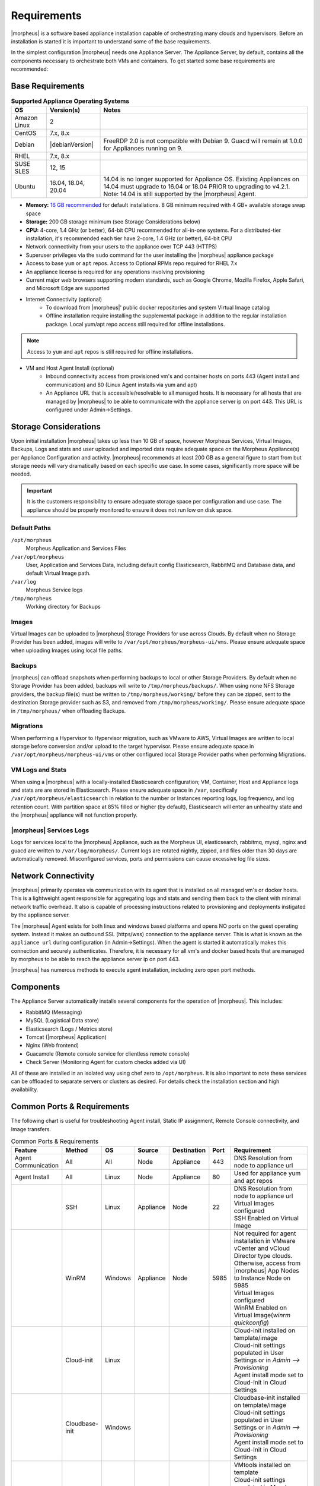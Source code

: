 Requirements
============

|morpheus| is a software based appliance installation capable of orchestrating many clouds and hypervisors. Before an installation is started it is important to understand some of the base requirements.

In the simplest configuration |morpheus| needs one Appliance Server. The Appliance Server, by default, contains all the components necessary to orchestrate both VMs and containers. To get started some base requirements are recommended:

Base Requirements
-----------------

.. list-table:: **Supported Appliance Operating Systems**
   :widths: auto
   :header-rows: 1

   * - OS
     - Version(s)
     - Notes
   * - Amazon Linux
     - 2
     -
   * - CentOS
     - 7.x, 8.x
     -
   * - Debian
     - |debianVersion|
     - FreeRDP 2.0 is not compatible with Debian 9. Guacd will remain at 1.0.0 for Appliances running on 9.
   * - RHEL
     - 7.x, 8.x
     -
   * - SUSE SLES
     - 12, 15
     -
   * - Ubuntu
     - 16.04, 18.04, 20.04
     - 14.04 is no longer supported for Appliance OS. Existing Appliances on 14.04 must upgrade to 16.04 or 18.04 PRIOR to upgrading to v4.2.1. Note: 14.04 is still supported by the |morpheus| Agent.

- **Memory:** `16 GB recommended <https://support.morpheusdata.com/s/article/How-does-Morpheus-manage-the-memory-it-uses?language=en_US>`_ for default installations. 8 GB minimum required with 4 GB+ available storage swap space
- **Storage:** 200 GB storage minimum (see Storage Considerations below)
- **CPU:** 4-core, 1.4 GHz (or better), 64-bit CPU recommended for all-in-one systems. For a distributed-tier installation, it's recommended each tier have 2-core, 1.4 GHz (or better), 64-bit CPU
- Network connectivity from your users to the appliance over TCP 443 (HTTPS)
- Superuser privileges via the ``sudo`` command for the user installing the |morpheus| appliance package
- Access to base ``yum`` or ``apt`` repos. Access to Optional RPMs repo required for RHEL 7.x
- An appliance license is required for any operations involving provisioning
- Current major web browsers supporting modern standards, such as Google Chrome, Mozilla Firefox, Apple Safari, and Microsoft Edge are supported
- Internet Connectivity (optional)
   - To download from |morpheus|' public docker repositories and system Virtual Image catalog
   - Offline installation require installing the supplemental package in addition to the regular installation package. Local yum/apt repo access still required for offline installations.

.. NOTE:: Access to ``yum`` and ``apt`` repos is still required for offline installations.

-  VM and Host Agent Install (optional)
    - Inbound connectivity access from provisioned vm's and container hosts on ports 443 (Agent install and communication) and 80 (Linux Agent installs via yum and apt)
    - An Appliance URL that is accessible/resolvable to all managed hosts. It is necessary for all hosts that are managed by |morpheus| to be able to communicate with the appliance server ip on port 443. This URL is configured under Admin->Settings.

Storage Considerations
----------------------

Upon initial installation |morpheus| takes up less than 10 GB of space, however Morpheus Services, Virtual Images, Backups, Logs and stats and user uploaded and imported data require adequate space on the Morpheus Appliance(s) per Appliance Configuration and activity. |morpheus| recommends at least 200 GB as a general figure to start from but storage needs will vary dramatically based on each specific use case. In some cases, significantly more space will be needed.

.. IMPORTANT:: It is the customers responsibility to ensure adequate storage space per configuration and use case. The appliance should be properly monitored to ensure it does not run low on disk space.

Default Paths
^^^^^^^^^^^^^

``/opt/morpheus``
  Morpheus Application and Services Files
``/var/opt/morpheus``
  User, Application and Services Data, including default config Elasticsearch, RabbitMQ and Database data, and default Virtual Image path.
``/var/log``
  Morpheus Service logs
``/tmp/morpheus``
  Working directory for Backups

Images
^^^^^^

Virtual Images can be uploaded to |morpheus| Storage Providers for use across Clouds. By default when no Storage Provider has been added, images will write to ``/var/opt/morpheus/morpheus-ui/vms``. Please ensure adequate space when uploading Images using local file paths.

Backups
^^^^^^^

|morpheus| can offload snapshots when performing backups to local or other Storage Providers. By default when no Storage Provider has been added, backups will write to ``/tmp/morpheus/backups/``. When using none NFS Storage providers, the backup file(s) must be written to ``/tmp/morpheus/working/`` before they can be zipped, sent to the destination Storage provider such as S3, and removed from ``/tmp/morpheus/working/``. Please ensure adequate space in ``/tmp/morpheus/`` when offloading Backups.

Migrations
^^^^^^^^^^

When performing a Hypervisor to Hypervisor migration, such as VMware to AWS, Virtual Images are written to local storage before conversion and/or upload to the target hypervisor. Please ensure adequate space in ``/var/opt/morpheus/morpheus-ui/vms`` or other configured local Storage Provider paths when performing Migrations.

VM Logs and Stats
^^^^^^^^^^^^^^^^^

When using a |morpheus| with a locally-installed Elasticsearch configuration; VM, Container, Host and Appliance logs and stats are are stored in Elasticsearch. Please ensure adequate space in ``/var``, specifically ``/var/opt/morpheus/elasticsearch`` in relation to the number or Instances reporting logs, log frequency, and log retention count. With partition space at 85% filled or higher (by default), Elasticsearch will enter an unhealthy state and the |morpheus| appliance will not function properly.

|morpheus| Services Logs
^^^^^^^^^^^^^^^^^^^^^^^^

Logs for services local to the |morpheus| Appliance, such as the Morpheus UI, elasticsearch, rabbitmq, mysql, nginx and guacd are written to ``/var/log/morpheus/``. Current logs are rotated nightly, zipped, and files older than 30 days are automatically removed. Misconfigured services, ports and permissions can cause excessive log file sizes.

Network Connectivity
--------------------

|morpheus| primarily operates via communication with its agent that is installed on all managed vm's or docker hosts. This is a lightweight
agent responsible for aggregating logs and stats and sending them back to the client with minimal network traffic overhead. It also is capable
of processing instructions related to provisioning and deployments instigated by the appliance server.

The |morpheus| Agent exists for both linux and windows based platforms and opens NO ports on the guest operating system. Instead it makes an
outbound SSL (https/wss) connection to the appliance server. This is what is known as the ``appliance url`` during configuration (in
Admin->Settings). When the agent is started it automatically makes this connection and securely authenticates. Therefore, it is necessary for
all vm's and docker based hosts that are managed by morpheus to be able to reach the appliance server ip on port 443.

|morpheus| has numerous methods to execute agent installation, including zero open port methods.

Components
----------

The Appliance Server automatically installs several components for the operation of |morpheus|. This includes:

-  RabbitMQ (Messaging)
-  MySQL (Logistical Data store)
-  Elasticsearch (Logs / Metrics store)
-  Tomcat (|morpheus| Application)
-  Nginx (Web frontend)
-  Guacamole (Remote console service for clientless remote console)
-  Check Server (Monitoring Agent for custom checks added via UI)

All of these are installed in an isolated way using chef zero to ``/opt/morpheus``. It is also important to note these services can be
offloaded to separate servers or clusters as desired. For details check the installation section and high availability.

Common Ports & Requirements
----------------------------

The following chart is useful for troubleshooting Agent install, Static IP assignment, Remote Console connectivity, and Image transfers.

.. csv-table:: Common Ports & Requirements
   :header: "Feature", "Method",  "OS", "Source", "Destination", "Port", "Requirement"
   :widths: 35, 25, 15, 15, 15, 10, 100

   "Agent Communication", "All", "All", "Node", "Appliance", 443, "DNS Resolution from node to appliance url"
   "Agent Install", "All", "Linux", "Node", "Appliance", 80, "Used for appliance yum and apt repos"
   " ", "SSH", "Linux", "Appliance", "Node", 22, "| DNS Resolution from node to appliance url
   | Virtual Images configured
   | SSH Enabled on Virtual Image"
   "","WinRM",Windows,Appliance,Node,5985,"| Not required for agent installation in VMware vCenter and vCloud Director type clouds. Otherwise, access from |morpheus| App Nodes to Instance Node on 5985
   | Virtual Images configured
   | WinRM Enabled on Virtual Image(`winrm quickconfig`)"
   " ",Cloud-init,Linux, , , ,"| Cloud-init installed on template/image
   | Cloud-init settings populated in User Settings or in `Admin –> Provisioning`
   | Agent install mode set to Cloud-Init in Cloud Settings"
   " ",Cloudbase-init,Windows, , , ,"| Cloudbase-init installed on template/image
   | Cloud-init settings populated in User Settings or in `Admin –> Provisioning`
   | Agent install mode set to Cloud-Init in Cloud Settings"
   " ",VMtools,All, , , ,"| VMtools installed on template
   | Cloud-init settings populated in Morpheus user settings or in `Administration –> Provisioning` when using Static IP’s
   | Existing User credentials entered on Virtual Image when using DHCP
   | RPC mode set to VMtools in VMware cloud settings."
   "Static IP Assignment & IP Pools",Cloud-Init,All, , , ,"| Network configured in Morpheus (Gateway, Primary and Secondary DNS, CIDR populated, DHCP disabled)
   | Cloud-init/Cloudbase-init installed on template/image
   | Cloud-init settings populated in Morpheus user settings or in `Administration –> Provisioning`"
   " ", "VMware Tools",All, , , ,"| Network configured in Morpheus (Gateway, Primary and Secondary DNS, CIDR populated, DHCP disabled)
   | VMtools installed on Template/Virtual Image"
   Remote Console,SSH,Linux,Appliance,Node,22,"ssh enabled on node
   | user/password set on VM or Host in Morpheus "
   " ",RDP,Windows,Appliance,Node,3389,"RDP Enabled on node
   | user/password set on VM or Host in Morpheus"
   " ",Hypervisor Console,All,Appliance,Hypervisor Hosts,443,"
   |  Hypervisor host names resolvable by morpheus appliance"
   "Morpheus Catalog Image Download", ,All,Appliance,AWS S3,443,"Available space at ``/var/opt/morpheus/``"
   "Image Transfer",Stream,All,Appliance,Datastore,443,"Hypervisor Host Names resolvable by Morpheus Appliance"

Communication Data
------------------

The following table contains communication information, including frequency and configurability between |morpheus| and its supported technology integrations.

.. list-table:: **Communication Frequency, Ports, and Protocols**
  :widths: auto
  :header-rows: 1

  * - ﻿Source
    - Push/Pull
    - Destination
    - Description
    - Default Interval
    - Configurable Internal
  * - Cloud Foundry App Check
    - Server Pull
    - Cloud Foundry Applications that exist within Morpheus
    - Automatically created during provisioning if using the related system node/container type in order to inspect the running state. May be manually created but must be a machine that exists in Morpheus.
    - 5 Minutes with 30 second recheck on failure.
    - Range of 1 minute to 3 hours of selectable intervals. Additionally, the default interval may be globally altered.
  * - Docker Container Check
    - Server Pull
    - Docker containers that exist within Morpheus
    - If no other check types apply, automatically created during provisioning if using the related system container type, in order to inspect the running state. May be manually created but must be a machine that exists in Morpheus.
    - 5 Minutes with 30 second recheck on failure.
    - Range of 1 minute to 3 hours of selectable intervals. Additionally, the default interval may be globally altered.
  * - Elastic Search Check
    - Server Pull
    - Elastic Search application
    - Automatically created during provisioning if using the related system node/container type in order to inspect the running state. May be manually created but does not need to exist in Morpheus.
    - 5 Minutes with 30 second recheck on failure.
    - Range of 1 minute to 3 hours of selectable intervals. Additionally, the default interval may be globally altered.
  * - Microsoft SQL Server Check
    - Server Pull
    - Microsoft SQL application
    - Automatically created during provisioning if using the related system node/container type in order to inspect the running state. May be manually created but does not need to exist in Morpheus.
    - 5 Minutes with 30 second recheck on failure.
    - Range of 1 minute to 3 hours of selectable intervals. Additionally, the default interval may be globally altered.
  * - Mongo Check
    - Server Pull
    - Mongo DB application
    - Automatically created during provisioning if using the related system node/container type in order to inspect the running state. May be manually created but does not need to exist in Morpheus.
    - 5 Minutes with 30 second recheck on failure.
    - Range of 1 minute to 3 hours of selectable intervals. Additionally, the default interval may be globally altered.
  * - MySQL Check
    - Server Pull
    - MySQL application
    - Automatically created during provisioning if using the related system node/container type in order to inspect the running state. May be manually created but does not need to exist in Morpheus.
    - 5 Minutes with 30 second recheck on failure.
    - Range of 1 minute to 3 hours of selectable intervals. Additionally, the default interval may be globally altered.
  * - Postgres Check
    - Server Pull
    - Postgres application
    - Automatically created during provisioning if using the related system node/container type in order to inspect the running state. May be manually created but does not need to exist in Morpheus.
    - 5 Minutes with 30 second recheck on failure.
    - Range of 1 minute to 3 hours of selectable intervals. Additionally, the default interval may be globally altered.
  * - Push API Check
    - Client Push
    - Morpheus API
    - External system push notifications to Morpheus for the purpose of ensuring the notifications are received.
    - 5 Minutes
    - Range of 1 minute to 3 hours of selectable intervals. Additionally, the default interval may be globally altered.  This is dependent on the external source and triggers an error after two missed intervals.
  * - Rabbit MQ Check
    - Server Pull
    - Rabbit MQ application
    - Automatically created during provisioning if using the related system node/container type in order to inspect the running state. May be manually created but does not need to exist in Morpheus.
    - 5 Minutes with 30 second recheck on failure.
    - Range of 1 minute to 3 hours of selectable intervals. Additionally, the default interval may be globally altered.
  * - Redis Check
    - Server Pull
    - Redis application
    - Automatically created during provisioning if using the related system node/container type in order to inspect the running state. May be manually created but does not need to exist in Morpheus.
    - 5 Minutes with 30 second recheck on failure.
    - Range of 1 minute to 3 hours of selectable intervals. Additionally, the default interval may be globally altered.
  * - Riak Check
    - Server Pull
    - Riak application
    - Automatically created during provisioning if using the related system node/container type in order to inspect the running state. May be manually created but does not need to exist in Morpheus.
    - 5 Minutes with 30 second recheck on failure.
    - Range of 1 minute to 3 hours of selectable intervals. Additionally, the default interval may be globally altered.
  * - SNMP Check
    - Server Pull
    - SNMP
    - Automatically created during provisioning if using the related system node/container type in order to inspect the running state. May be manually created but does not need to exist in Morpheus.
    - 5 Minutes with 30 second recheck on failure.
    - Range of 1 minute to 3 hours of selectable intervals. Additionally, the default interval may be globally altered.
  * - Socket Check
    - Server Pull
    - Web Socket
    - Automatically created during provisioning if using the related system node/container type in order to inspect the running state. May be manually created but does not need to exist in Morpheus.
    - 5 Minutes with 30 second recheck on failure.
    - Range of 1 minute to 3 hours of selectable intervals. Additionally, the default interval may be globally altered.
  * - Virtual Machine Check
    - Server Pull
    - Virtual Machine that exists within Morpheus
    - If no other check types apply, automatically created during provisioning if using the related system node type, in order to inspect the running state. May be manually created.
    - 5 Minutes with 30 second recheck on failure.
    - Range of 1 minute to 3 hours of selectable intervals. Additionally, the default interval may be globally altered.
  * - Web Check
    - Server Pull (GET) or Server Push (POST)
    - Web application
    - Automatically created during provisioning if using the related system node/container type in order to inspect the running state. May be manually created but does not need to exist in Morpheus.
    - 5 Minutes with 30 second recheck on failure.
    - Range of 1 minute to 3 hours of selectable intervals. Additionally, the default interval may be globally altered.
  * - Public Cloud Integration
    - Server Pull
    - Alibaba Cloud
    - Data synchronization
    - 5 Minutes
    - No
  * - Public Cloud Integration
    - Server Pull
    - Amazon AWS
    - Data synchronization
    - 5 Minutes
    - No
  * - Public Cloud Integration
    - Server Pull
    - Amazon AWS GovCloud
    - Data synchronization
    - 5 Minutes
    - No
  * - Public Cloud Integration
    - Server Pull
    - DigitalOcean
    - Data synchronization
    - 5 Minutes
    - No
  * - Public Cloud Integration
    - Server Pull
    - Google Cloud Platform
    - Data synchronization
    - 5 Minutes
    - No
  * - Public Cloud Integration
    - Server Pull
    - Huawei Cloud
    - Data synchronization
    - 5 Minutes
    - No
  * - Public Cloud Integration
    - Server Pull
    - IBM Cloud
    - Data synchronization
    - 5 Minutes
    - No
  * - Public Cloud Integration
    - Server Pull
    - Microsoft Azure
    - Data synchronization
    - 5 Minutes
    - No
  * - Public Cloud Integration
    - Server Pull
    - Open Telekom Cloud
    - Data synchronization
    - 5 Minutes
    - No
  * - Public Cloud Integration
    - Server Pull
    - Oracle Public Cloud
    - Data synchronization
    - 5 Minutes
    - No
  * - Public Cloud Integration
    - Server Pull
    - UpCloud
    - Data synchronization
    - 5 Minutes
    - No
  * - Public Cloud Integration
    - Server Pull
    - VMware on AWS
    - Data synchronization
    - 5 Minutes
    - No
  * - Private Cloud Integration
    - Server Pull
    - Cisco UCS Manager
    - Data synchronization
    - 5 Minutes
    - No
  * - Private Cloud Integration
    - Server Pull
    - Dell EMC
    - Data synchronization
    - 5 Minutes
    - No
  * - Private Cloud Integration
    - Server Pull
    - HPE
    - Data synchronization
    - 5 Minutes
    - No
  * - Private Cloud Integration
    - Server Pull
    - HPE OneView
    - Data synchronization
    - 5 Minutes
    - No
  * - Private Cloud Integration
    - Server Pull
    - KVM
    - Data synchronization
    - 5 Minutes
    - No
  * - Private Cloud Integration
    - Server Pull
    - MacStadium
    - Data synchronization
    - 5 Minutes
    - No
  * - Private Cloud Integration
    - Server Pull
    - Microsoft Azure Stack
    - Data synchronization
    - 5 Minutes
    - No
  * - Private Cloud Integration
    - Server Pull
    - Microsoft Hyper-V
    - Data synchronization
    - 5 Minutes
    - No
  * - Private Cloud Integration
    - Server Pull
    - Microsoft SCVMM
    - Data synchronization
    - 5 Minutes
    - No
  * - Private Cloud Integration
    - Server Pull
    - Nutanix Acropolis
    - Data synchronization
    - 5 Minutes
    - No
  * - Private Cloud Integration
    - Server Pull
    - Openstack
    - Data synchronization
    - 5 Minutes
    - No
  * - Private Cloud Integration
    - Server Pull
    - Oracle VM
    - Data synchronization
    - 5 Minutes
    - No
  * - Private Cloud Integration
    - Server Pull
    - Pivotal Cloud Foundry
    - Data synchronization
    - 5 Minutes
    - No
  * - Private Cloud Integration
    - Server Pull
    - Supermicro
    - Data synchronization
    - 5 Minutes
    - No
  * - Private Cloud Integration
    - Server Pull
    - Vmware vCloud Director
    - Data synchronization
    - 5 Minutes
    - No
  * - Private Cloud Integration
    - Server Pull
    - Vmware ESXi
    - Data synchronization
    - 5 Minutes
    - No
  * - Private Cloud Integration
    - Server Pull
    - VMware Fusion
    - Data synchronization
    - 5 Minutes
    - No
  * - Private Cloud Integration
    - Server Pull
    - VMware vCenter
    - Data synchronization
    - 5 Minutes
    - No
  * - Private Cloud Integration
    - Server Pull
    - Xen Server
    - Data synchronization
    - 5 Minutes
    - No
  * - Automation Integration
    -
    - Ansible
    -
    - N/A
    - No
  * - Automation Integration
    - Server Pull
    - Ansible Tower
    - Data synchronization
    - 10 Minutes
    - No
  * - Automation Integration
    - Server Pull
    - Chef
    - Data synchronization
    - 10 Minutes
    - No
  * - Automation Integration
    - Server Pull
    - Puppet
    - Data synchronization
    - 10 Minutes
    - No
  * - Automation Integration
    - Server Pull
    - Salt
    - Data synchronization
    - 10 Minutes
    - No
  * - Automation Integration
    -
    - Terraform
    -
    - N/A
    - No
  * - Automation Integration
    - Server Pull
    - vRealize Orchestrator
    - Data synchronization
    - 10 Minutes
    - No
  * - Backup Integration
    - Server Pull
    - Commvault
    - Scheduled backup execution (1 Minute), Backup provider refresh (1 hour)
    - 1 Minute; 1 Hour
    - No
  * - Backup Integration
    - Server Pull
    - Veeam
    - Scheduled backup execution (1 Minute), Backup provider refresh (1 hour)
    - 1 Minute; 1 Hour
    - No
  * - Backup Integration
    - Server Pull
    - Rubrik
    - Scheduled backup execution (1 Minute), Backup provider refresh (1 hour)
    - 1 Minute; 1 Hour
    - No
  * - Backup Integration
    - Server Pull
    - Zerto
    - Scheduled backup execution (1 Minute), Backup provider refresh (1 hour)
    - 1 Minute; 1 Hour
    - No
  * - Backup Integration
    - Server Pull
    - Avamar
    - Scheduled backup execution (1 Minute), Backup provider refresh (1 hour)
    - 1 Minute; 1 Hour
    - No
  * - Build Integration
    - Server Pull
    - Jenkins
    - Data synchronization
    - 10 minutes
    - No
  * - Container Integration
    - Server Pull
    - Docker
    - Data synchronization
    - 5 Minutes
    - No
  * - Container Integration
    -
    - Docker Registry
    - On-demand
    - N/A
    - No
  * - Container Integration
    - Server Pull
    - Kubernetes
    - Data synchronization
    - 5 Minutes
    - No
  * - Deployment Integration
    - Server Pull
    - Git/Github
    - Syncing latest version of Git-tracked repos
    - On-demand when using a file or repository for Morpheus functions
    - No
  * - DNS Integration
    - Server Pull
    - AWS Route53
    - Data synchronization
    - 10 minute
    - No
  * - DNS Integration
    - Server Pull
    - Microsoft DNS
    - Data synchronization
    - 10 minute
    - No
  * - DNS Integration
    - Server Pull
    - PowerDNS
    - Data synchronization
    - 10 minute
    - No
  * - Identity Management Integration
    - Server Pull
    - Microsoft AD
    - User Role and Group Sync
    - N/A, On login
    - No
  * - Identity Management Integration
    - Server Pull
    - OneLogin
    - User Role and Group Sync
    - N/A, On login
    - No
  * - Identity Management Integration
    - Server Pull
    - Okta
    - User Role and Group Sync
    - N/A, On login
    - No
  * - Identity Management Integration
    - Server Pull
    - Jump Cloud
    - User Role and Group Sync
    - N/A, On login
    - No
  * - Identity Management Integration
    - Server Pull
    - LDAP
    - User Role and Group Sync
    - N/A, On login
    - No
  * - Identity Management Integration
    - Server Pull
    - SAML
    - User Role and Group Sync
    - N/A, On login
    - No
  * - IPAM Integration
    - Server Pull
    - Infoblox
    - Refresh network pool servers (1 Hour)
    - 1 Hour
    - Yes (Variable Throttle Rate)
  * - IPAM Integration
    - Server Pull
    - phpIPAM
    - Refresh network pool servers (1 Hour)
    - 1 Hour
    - No
  * - IPAM Integration
    - Server Pull
    - Bluecat
    - Refresh network pool servers (1 Hour)
    - 1 Hour
    - Yes (Variable Throttle Rate)
  * - IPAM Integration
    - Server Pull
    - SolarWinds
    - Refresh network pool servers (1 Hour)
    - 1 Hour
    - No
  * - ITSM Integration
    - Server Pull
    - ServiceNow
    - Approval sync
    - 5 Minutes
    - No
  * - ITSM Integration
    - Server Pull
    - Cherwell
    - Data synchronization
    - 10 Minutes
    - No
  * - ITSM Integration
    - Server Pull
    - Remedy
    - Data synchronization
    - 10 Minutes
    - No
  * - Key & Certificate Integration
    - Server Pull
    - Venafi
    - Certificate and Key Sync
    - 10 Minutes
    - No
  * - Load Balancer Integration
    - Server Pull
    - AzureLB
    - Data synchronization
    - 10 Minutes
    - No
  * - Load Balancer Integration
    - Server Pull
    - F5 BigIP
    - Data synchronization
    - 10 Minutes
    - No
  * - Load Balancer Integration
    - Server Pull
    - Citrix NetScaler
    - Data synchronization
    - 10 Minutes
    - No
  * - Logging Integration
    -
    - LogRhythm
    - On-demand
    - N/A
    - No
  * - Logging Integration
    -
    - Splunk
    - On-demand
    - N/A
    - No
  * - Logging Integration
    -
    - Syslog
    - On-demand
    - N/A
    - No
  * - Monitoring Integration
    - Server Pull
    - ServiceNow
    - Data synchronization
    - Depends on check configuration
    - Yes (part of check configuration)
  * - Monitoring Integration
    -
    - AppDynamics
    - On-demand
    - N/A
    - No
  * - Monitoring Integration
    -
    - NewRelic
    - On-demand
    - N/A
    - No
  * - Network Integration
    - Server Pull
    - NSX-T
    - Data synchronization
    - 10 Minutes
    - No
  * - Network Integration
    - Server Pull
    - NSX-V
    - Data synchronization
    - 10 Minutes
    - No
  * - Network Integration
    - Server Pull
    - Cisco ACI
    - Data synchronization
    - 10 Minutes
    - No
  * - Network Integration
    - Server Pull
    - Unisys Stealth
    - Data synchronization
    - 10 Minutes
    - No
  * - Service Discovery Integration
    -
    - Consul
    - On-demand
    - N/A
    - No
  * - Storage Integration
    - Server Pull
    - 3Par
    - Updating storage metadata
    - 10 Minutes
    - No
  * - Storage Integration
    - Server Pull
    - Azure Storage
    - Updating storage metadata
    - 10 Minutes
    - No
  * - Storage Integration
    - Server Pull
    - Dell ECS
    - Updating storage metadata
    - 10 Minutes
    - No
  * - Storage Integration
    - Server Pull
    - Isilon
    - Updating storage metadata
    - 10 Minutes
    - No
  * - Morpheus Agent
    - Agent Pull
    - Application Tier
    - Secure Web Socket
    - Persistent
    - No

SELinux
-------

If not required by organizational policy, we recommend setting SELinux to "Permissive" or "Disabled" modes to prevent any unnecessary security-related issues. |morpheus| versions 3.6.0 and higher do support "Enforcing" mode if it is required by your organization due to IT policies. Set the mode appropriately prior to running the |morpheus| installer and it will make the required changes based on your chosen SELinux context.

.. IMPORTANT:: Setting SELinux to "Enforcing" mode requires policies to be configured correctly in order for the |morpheus| appliance to function correctly.

Supported Languages
-------------------

Morpheus supports a number of different UI languages, including:

  - English
  - German
  - Spanish
  - Chinese (Simplified)
  - Portuguese (Brazil)

Currently, UI language is not configurable from within Morpheus itself. Changing the language within the application will involve some combination of operating system and web browser language setting changes. Morpheus must also have a translation set for your chosen language to see a change. Depending on the browser and the operating system, you may need to fully close and reopen the web browser or restart the machine completely.

.. NOTE:: Many of Morpheus' language packs are generated by our clients. For that reason, we cannot guarantee accuracy and completeness of the translation. As new UI elements are added, existing language sets may not have immediate updates to keep pace with application changes. If you would like to contribute to a new or existing language pack, contact your account team or Morpheus support. Contributed content would be included with the next application update.
